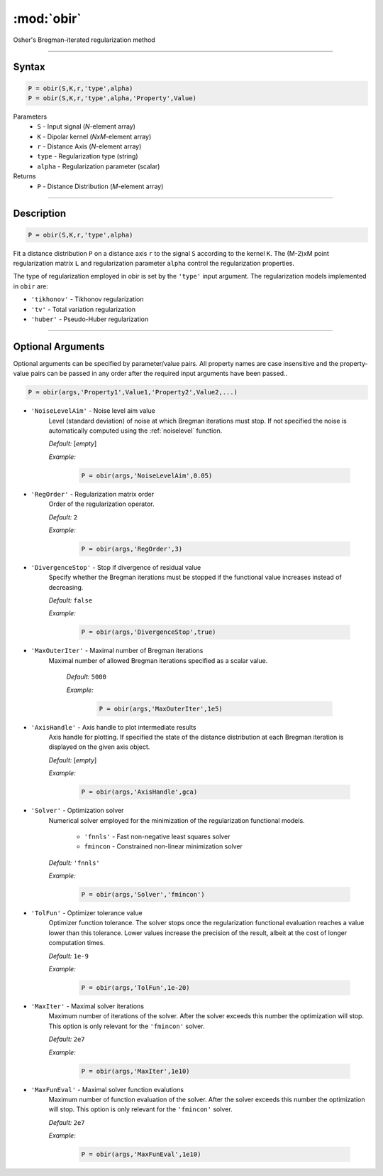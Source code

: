 .. highlight:: matlab
.. _obir:

*********************
:mod:`obir`
*********************

Osher's Bregman-iterated regularization method

-----------------------------


Syntax
=========================================

.. code-block:: matlab

     P = obir(S,K,r,'type',alpha)
     P = obir(S,K,r,'type',alpha,'Property',Value)


Parameters
    *   ``S`` - Input signal (*N*-element array)
    *   ``K`` -  Dipolar kernel (*NxM*-element array)
    *   ``r`` -  Distance Axis (*N*-element array)
    *   ``type`` - Regularization type (string)
    *   ``alpha`` - Regularization parameter (scalar)
Returns
    *  ``P`` - Distance Distribution (*M*-element array)


-----------------------------


Description
=========================================

.. code-block:: matlab

     P = obir(S,K,r,'type',alpha)

Fit a distance distribution ``P`` on a distance axis ``r`` to the signal ``S`` according to the kernel ``K``. The (M-2)xM point regularization matrix ``L`` and regularization parameter ``alpha`` control the regularization properties.

The type of regularization employed in obir is set by the ``'type'`` input argument. The regularization models implemented in ``obir`` are:

*    ``'tikhonov'`` -   Tikhonov regularization
*    ``'tv'``       -   Total variation regularization
*    ``'huber'``    -   Pseudo-Huber regularization


-----------------------------


Optional Arguments
=========================================
Optional arguments can be specified by parameter/value pairs. All property names are case insensitive and the property-value pairs can be passed in any order after the required input arguments have been passed..

.. code-block:: matlab

    P = obir(args,'Property1',Value1,'Property2',Value2,...)


- ``'NoiseLevelAim'`` - Noise level aim value
    Level (standard deviation) of noise at which Bregman iterations must stop. If not specified the noise is automatically computed using the :ref:`noiselevel` function.

    *Default:* [*empty*]

    *Example:*

		.. code-block:: matlab

			P = obir(args,'NoiseLevelAim',0.05)

- ``'RegOrder'`` - Regularization matrix order
    Order of the regularization operator.

    *Default:* ``2``

    *Example:*

		.. code-block:: matlab

			P = obir(args,'RegOrder',3)

- ``'DivergenceStop'`` - Stop if divergence of residual value
    Specify whether the Bregman iterations must be stopped if the functional value increases instead of decreasing.

    *Default:* ``false``

    *Example:*

		.. code-block:: matlab

			P = obir(args,'DivergenceStop',true)

- ``'MaxOuterIter'`` - Maximal number of Bregman iterations
   Maximal number of allowed Bregman iterations specified as a scalar value.

    *Default:* ``5000``

    *Example:*

		.. code-block:: matlab

			P = obir(args,'MaxOuterIter',1e5)

- ``'AxisHandle'`` - Axis handle to plot intermediate results
    Axis handle for plotting. If specified the state of the distance distribution at each Bregman iteration is displayed on the given axis object.

    *Default:* [*empty*]

    *Example:*

		.. code-block:: matlab

			P = obir(args,'AxisHandle',gca)

- ``'Solver'`` - Optimization solver
    Numerical solver employed for the minimization of the regularization functional models.

        *   ``'fnnls'`` - Fast non-negative least squares solver
        *   ``fmincon`` - Constrained non-linear minimization solver

    *Default:* ``'fnnls'``

    *Example:*

		.. code-block:: matlab

			P = obir(args,'Solver','fmincon')

- ``'TolFun'`` - Optimizer tolerance value
    Optimizer function tolerance. The solver stops once the regularization functional evaluation reaches a value lower than this tolerance. Lower values increase the precision of the result, albeit at the cost of longer computation times.

    *Default:* ``1e-9``

    *Example:*

		.. code-block:: matlab

			P = obir(args,'TolFun',1e-20)

- ``'MaxIter'`` - Maximal solver iterations
    Maximum number of iterations of the solver. After the solver exceeds this number the optimization will stop. This option is only relevant for the ``'fmincon'`` solver.

    *Default:* ``2e7``

    *Example:*

		.. code-block:: matlab

			P = obir(args,'MaxIter',1e10)

- ``'MaxFunEval'`` - Maximal solver function evalutions
    Maximum number of function evaluation of the solver. After the solver exceeds this number the optimization will stop. This option is only relevant for the ``'fmincon'`` solver.

    *Default:* ``2e7``

    *Example:*

		.. code-block:: matlab

			P = obir(args,'MaxFunEval',1e10)